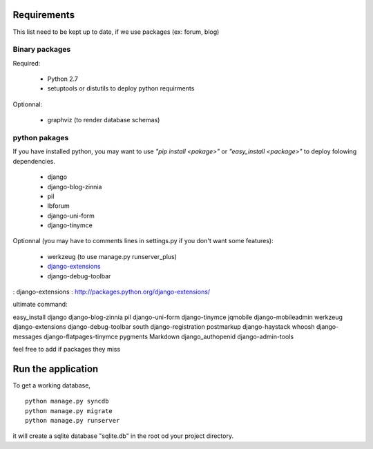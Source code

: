 Requirements
============
This list need to be kept up to date, if we use packages (ex: forum, blog)

Binary packages
---------------

Required:

 - Python 2.7
 - setuptools or distutils to deploy python requirments

Optionnal:

 - graphviz (to render database schemas)


python pakages
--------------

If you have installed python, you may want to use *"pip install <pakage>"* or
*"easy_install <package>"* to deploy folowing dependencies.

 - django
 - django-blog-zinnia
 - pil
 - lbforum
 - django-uni-form
 - django-tinymce

Optionnal (you may have to comments lines in settings.py if you don't want some features):

 - werkzeug (to use manage.py runserver_plus)
 - `django-extensions`_
 - django-debug-toolbar

: _`django-extensions` : http://packages.python.org/django-extensions/

ultimate command:

easy_install django django-blog-zinnia pil django-uni-form django-tinymce jqmobile django-mobileadmin werkzeug django-extensions django-debug-toolbar south django-registration postmarkup django-haystack whoosh django-messages django-flatpages-tinymce pygments Markdown django_authopenid django-admin-tools

feel free to add if packages they miss

Run the application
===================
To get a working database,

::

    python manage.py syncdb
    python manage.py migrate
    python manage.py runserver

it will create a sqlite database "sqlite.db" in the root od your project
directory.

